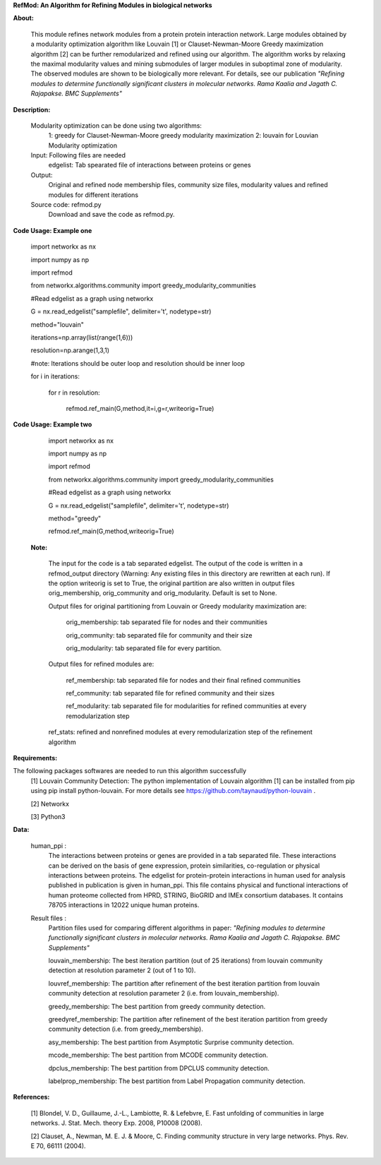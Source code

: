 **RefMod: An Algorithm for Refining Modules in biological networks**

**About:**

    This module refines network modules from a protein protein interaction network. Large modules obtained by a modularity optimization algorithm like Louvain [1] or Clauset-Newman-Moore Greedy maximization algorithm [2] can be further remodularized and refined using our algorithm. 
    The algorithm works by relaxing the maximal modularity values and mining submodules of larger modules in suboptimal zone of modularity. The observed modules are shown to be biologically more relevant.
    For details, see our publication *"Refining modules to determine functionally significant clusters in molecular networks. Rama Kaalia and Jagath C. Rajapakse. BMC Supplements"*

**Description:**


    Modularity optimization can be done using two algorithms:
        1: greedy for Clauset-Newman-Moore greedy modularity maximization
        2: louvain for Louvian Modularity optimization
    Input: Following files are needed
        edgelist: Tab spearated file of interactions between proteins or genes
    Output: 
        Original and refined node membership files, community size files, modularity values and refined modules for different iterations
    Source code: refmod.py
        Download and save the code as refmod.py.

**Code Usage: Example one**


    import networkx as nx
    
    import numpy as np
    
    import refmod

    from networkx.algorithms.community import greedy_modularity_communities

    #Read edgelist as a graph using networkx

    G = nx.read_edgelist("samplefile", delimiter='\t', nodetype=str)

    method="louvain"

    iterations=np.array(list(range(1,6)))

    resolution=np.arange(1,3,1)

    #note: Iterations should be outer loop and resolution should be inner loop

    for i in iterations:

            for r in resolution:
    
                  refmod.ref_main(G,method,it=i,g=r,writeorig=True)
                  
                  

**Code Usage: Example two**

    import networkx as nx

    import numpy as np
    
    import refmod

    from networkx.algorithms.community import greedy_modularity_communities

    #Read edgelist as a graph using networkx

    G = nx.read_edgelist("samplefile", delimiter='\t', nodetype=str)

    method="greedy"

    refmod.ref_main(G,method,writeorig=True)
    
 
 **Note:**
 
    The input for the code is a tab separated edgelist. The output of the code is written in a refmod_output directory (Warning: Any existing files in this directory are rewritten at each run). If the option writeorig is set to True, the original partition are also written in output files orig_membership, orig_community and orig_modularity. Default is set to None. 
    
    Output files for original partitioning from Louvain or Greedy modularity maximization are:
    
        orig_membership: tab separated file for nodes and their communities
    
        orig_community: tab separated file for community and their size
    
        orig_modularity: tab separated file for every partition.
    
    Output files for refined modules are:
    
        ref_membership: tab separated file for nodes and their final refined communities
    
        ref_community: tab separated file for refined community and their sizes 
    
        ref_modularity: tab separated file for modularities for refined communities at every remodularization step
    
    ref_stats: refined and nonrefined modules at every remodularization step of the refinement algorithm
 
    

**Requirements:**

The following packages softwares are needed to run this algorithm successfully
    [1] Louvain Community Detection: The python implementation of Louvain algorithm [1] can be installed from pip using pip install python-louvain. For more details see https://github.com/taynaud/python-louvain .
    
    [2] Networkx
    
    [3] Python3


**Data:**
 
 human_ppi :
    The interactions between proteins or genes are provided in a tab separated file. These interactions can be derived on the basis of gene expression, protein similarities, co-regulation or physical interactions between proteins. The edgelist for protein-protein interactions in human used for analysis published in publication is given in human_ppi. This file contains physical and functional interactions of human proteome collected from HPRD, STRING, BioGRID and IMEx consortium databases. It contains 78705 interactions in 12022 unique human proteins.
 
 Result files :
    Partition files used for comparing different algorithms in paper: *"Refining modules to determine functionally significant clusters in molecular networks. Rama Kaalia and Jagath C. Rajapakse. BMC Supplements"*
 
    louvain_membership: The best iteration partition (out of 25 iterations) from louvain community detection at resolution parameter 2 (out of 1 to 10).
 
    louvref_membership: The partition after refinement of the best iteration partition from louvain community detection at resolution parameter 2 (i.e. from louvain_membership).
  
    greedy_membership: The best partition from greedy community detection.
 
    greedyref_membership: The partition after refinement of the best iteration partition from greedy community detection (i.e. from greedy_membership).
    
    asy_membership: The best partition from Asymptotic Surprise community detection.
      
    mcode_membership: The best partition from MCODE community detection.
 
    dpclus_membership: The best partition from DPCLUS community detection.
 
    labelprop_membership: The best partition from Label Propagation community detection.
 
 
    
**References:**

    [1] Blondel, V. D., Guillaume, J.-L., Lambiotte, R. & Lefebvre, E. Fast unfolding of communities in large networks. J. Stat. Mech. theory Exp. 2008, P10008 (2008).
    
    [2] Clauset, A., Newman, M. E. J. & Moore, C. Finding community structure in very large networks. Phys. Rev. E 70, 66111 (2004).
